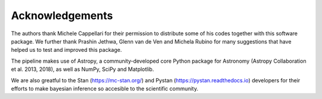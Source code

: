Acknowledgements
================

The authors thank Michele Cappellari for their permission to distribute some of his codes 
together with this software package. We further thank Prashin Jethwa, Glenn van de Ven and Michela Rubino
for many suggestions that have helped us to test and improved this package. 

The pipeline makes use of Astropy, a community-developed core Python package for Astronomy 
(Astropy Collaboration et al. 2013, 2018), as well as NumPy, SciPy and Matplotlib.

We are also greatful to the Stan (https://mc-stan.org/) and Pystan (https://pystan.readthedocs.io) 
developers for their efforts to make bayesian inference so accesible to the scientific community. 